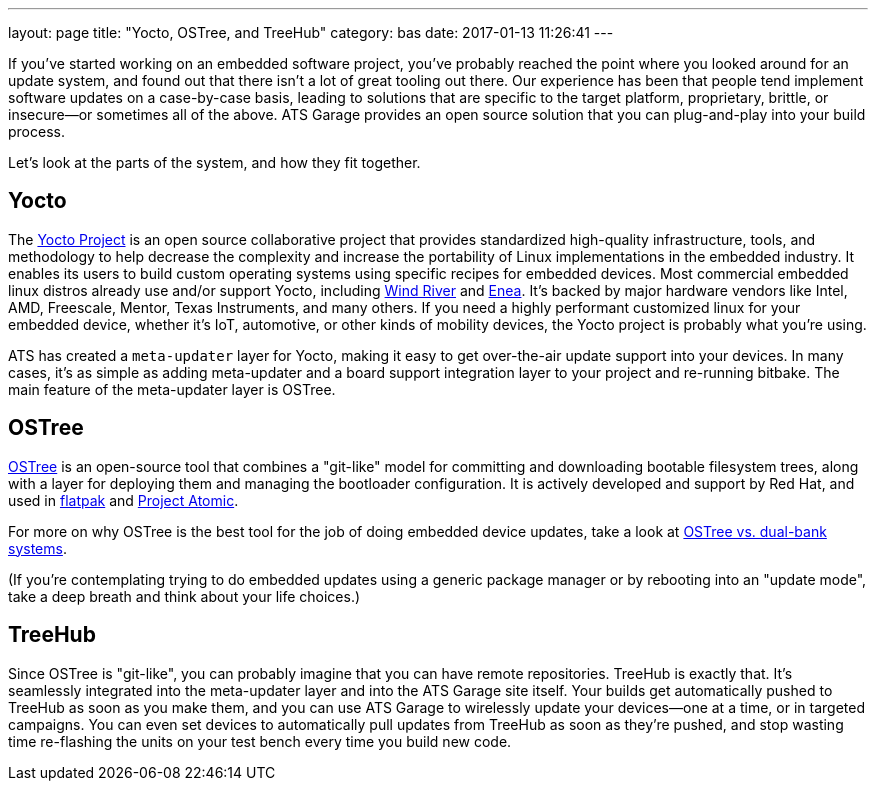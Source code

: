 ---
layout: page
title: "Yocto, OSTree, and TreeHub"
category: bas
date: 2017-01-13 11:26:41
---

If you've started working on an embedded software project, you've probably reached the point where you looked around for an update system, and found out that there isn't a lot of great tooling out there. Our experience has been that people tend implement software updates on a case-by-case basis, leading to solutions that are specific to the target platform, proprietary, brittle, or insecure--or sometimes all of the above. ATS Garage provides an open source solution that you can plug-and-play into your build process.

Let's look at the parts of the system, and how they fit together.

== Yocto

The link:https://www.yoctoproject.org/[Yocto Project] is an open source collaborative project that provides standardized high-quality infrastructure, tools, and methodology to help decrease the complexity and increase the portability of Linux implementations in the embedded industry. It enables its users to build custom operating systems using specific recipes for embedded devices. Most commercial embedded linux distros already use and/or support Yocto, including link:http://www.windriver.com/announces/wind-river-linux-8/[Wind River] and link:http://www.enea.com/solutions/Enea-Linux/[Enea]. It's backed by major hardware vendors like Intel, AMD, Freescale, Mentor, Texas Instruments, and many others. If you need a highly performant customized linux for your embedded device, whether it's IoT, automotive, or other kinds of mobility devices, the Yocto project is probably what you're using.

ATS has created a `meta-updater` layer for Yocto, making it easy to get over-the-air update support into your devices. In many cases, it's as simple as adding meta-updater and a board support integration layer to your project and re-running bitbake. The main feature of the meta-updater layer is OSTree.

== OSTree

link:http://ostree.readthedocs.io/en/latest/[OSTree] is an open-source tool that combines a "git-like" model for committing and downloading bootable filesystem trees, along with a layer for deploying them and managing the bootloader configuration. It is actively developed and support by Red Hat, and used in link:http://flatpak.org/[flatpak] and link:http://www.projectatomic.io/[Project Atomic].

For more on why OSTree is the best tool for the job of doing embedded device updates, take a look at link:http://docs.atsgarage.com/ostree/ostree-vs-dual-bank-systems.html[OSTree vs. dual-bank systems].

(If you're contemplating trying to do embedded updates using a generic package manager or by rebooting into an "update mode", take a deep breath and think about your life choices.)

== TreeHub

Since OSTree is "git-like", you can probably imagine that you can have remote repositories. TreeHub is exactly that. It's seamlessly integrated into the meta-updater layer and into the ATS Garage site itself. Your builds get automatically pushed to TreeHub as soon as you make them, and you can use ATS Garage to wirelessly update your devices--one at a time, or in targeted campaigns. You can even set devices to automatically pull updates from TreeHub as soon as they're pushed, and stop wasting time re-flashing the units on your test bench every time you build new code.
